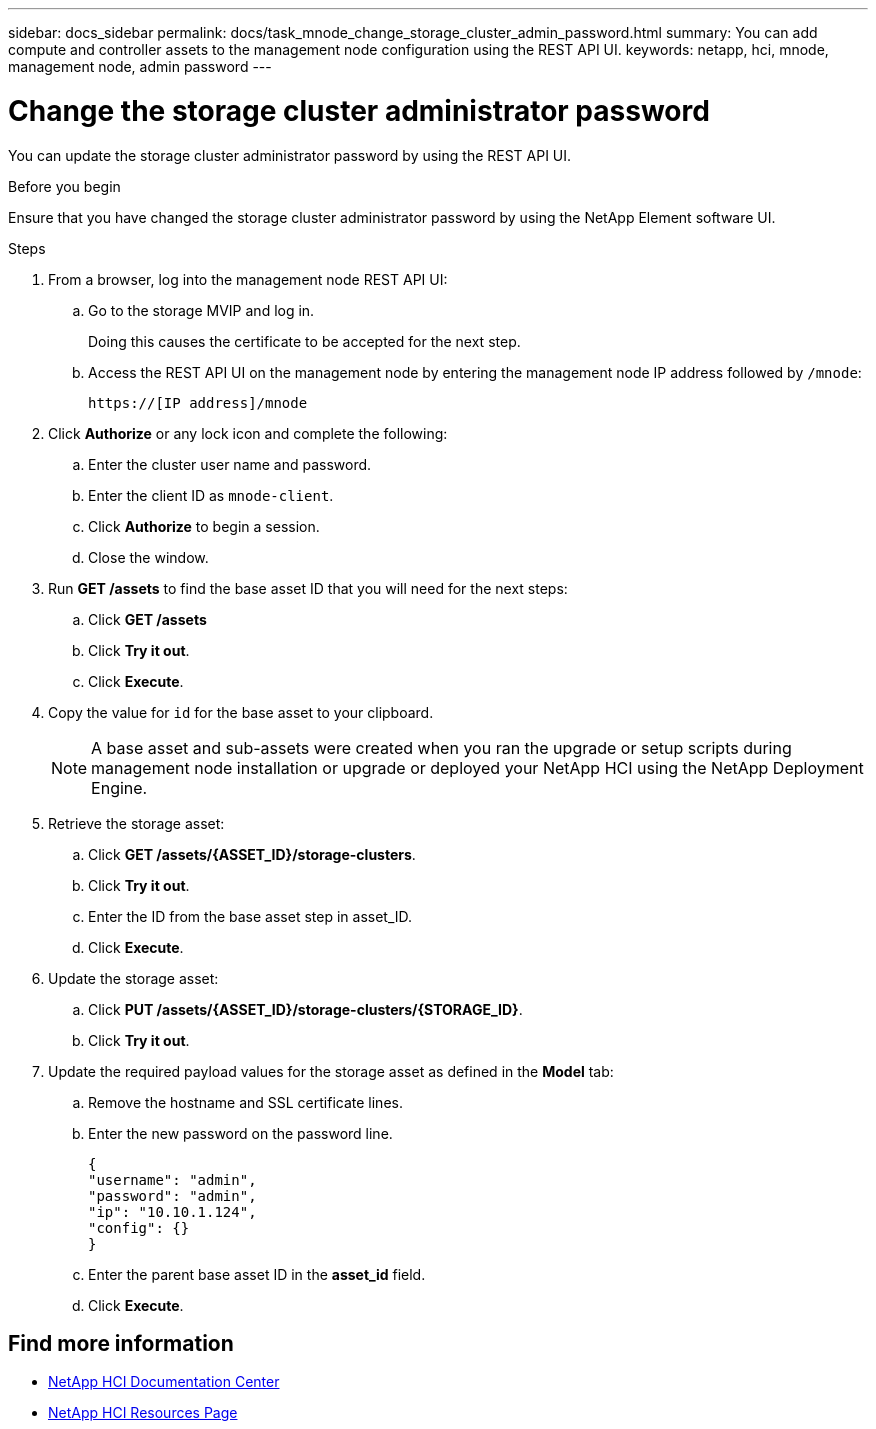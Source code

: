 ---
sidebar: docs_sidebar
permalink: docs/task_mnode_change_storage_cluster_admin_password.html
summary: You can add compute and controller assets to the management node configuration using the REST API UI.
keywords: netapp, hci, mnode, management node, admin password
---

= Change the storage cluster administrator password

:hardbreaks:
:nofooter:
:icons: font
:linkattrs:
:imagesdir: ../media/

[.lead]
You can update the storage cluster administrator password by using the REST API UI.


.Before you begin
Ensure that you have changed the storage cluster administrator password by using the NetApp Element software UI.


.Steps
. From a browser, log into the management node REST API UI:
.. Go to the storage MVIP and log in.
+
Doing this causes the certificate to be accepted for the next step.

.. Access the REST API UI on the management node by entering the management node IP address followed by `/mnode`:
+
----
https://[IP address]/mnode
----

. Click *Authorize* or any lock icon and complete the following:
+
.. Enter the cluster user name and password.
.. Enter the client ID as `mnode-client`.
.. Click *Authorize* to begin a session.
.. Close the window.
. Run *GET /assets* to find the base asset ID that you will need for the next steps:
.. Click *GET /assets*
.. Click *Try it out*.
.. Click *Execute*.
. Copy the value for `id` for the base asset to your clipboard.
+
NOTE: A base asset and sub-assets were created when you ran the upgrade or setup scripts during management node installation or upgrade or deployed your NetApp HCI using the NetApp Deployment Engine.

. Retrieve the storage asset:
.. Click *GET /assets/{ASSET_ID}/storage-clusters*.
.. Click *Try it out*.
.. Enter the ID from the base asset step in asset_ID.
.. Click *Execute*.
. Update the storage asset:
.. Click *PUT /assets/{ASSET_ID}/storage-clusters/{STORAGE_ID}*.
.. Click *Try it out*.
. Update the required payload values for the storage asset as defined in the *Model* tab:
.. Remove the hostname and SSL certificate lines.
.. Enter the new password on the password line.
+
----
{
"username": "admin",
"password": "admin",
"ip": "10.10.1.124",
"config": {}
}
----
.. Enter the parent base asset ID in the *asset_id* field.
.. Click *Execute*.

[discrete]
== Find more information
* https://docs.netapp.com/hci/index.jsp[NetApp HCI Documentation Center^]
* https://docs.netapp.com/us-en/documentation/hci.aspx[NetApp HCI Resources Page^]
